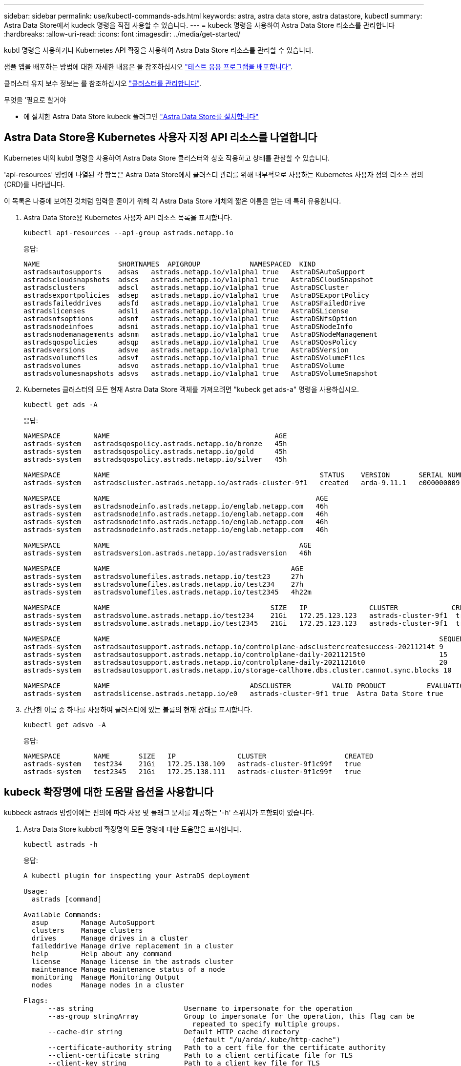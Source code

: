 ---
sidebar: sidebar 
permalink: use/kubectl-commands-ads.html 
keywords: astra, astra data store, astra datastore, kubectl 
summary: Astra Data Store에서 kudeck 명령을 직접 사용할 수 있습니다. 
---
= kubeck 명령을 사용하여 Astra Data Store 리소스를 관리합니다
:hardbreaks:
:allow-uri-read: 
:icons: font
:imagesdir: ../media/get-started/


kubtl 명령을 사용하거나 Kubernetes API 확장을 사용하여 Astra Data Store 리소스를 관리할 수 있습니다.

샘플 앱을 배포하는 방법에 대한 자세한 내용은 을 참조하십시오 link:../use/deploy-apps.html["테스트 응용 프로그램을 배포합니다"].

클러스터 유지 보수 정보는 를 참조하십시오 link:../use/maintain-cluster.html["클러스터를 관리합니다"].

.무엇을 &#8217;필요로 할거야
* 에 설치한 Astra Data Store kubeck 플러그인 link:../get-started/install-ads.html["Astra Data Store를 설치합니다"]




== Astra Data Store용 Kubernetes 사용자 지정 API 리소스를 나열합니다

Kubernetes 내의 kubtl 명령을 사용하여 Astra Data Store 클러스터와 상호 작용하고 상태를 관찰할 수 있습니다.

'api-resources' 명령에 나열된 각 항목은 Astra Data Store에서 클러스터 관리를 위해 내부적으로 사용하는 Kubernetes 사용자 정의 리소스 정의(CRD)를 나타냅니다.

이 목록은 나중에 보여진 것처럼 입력을 줄이기 위해 각 Astra Data Store 개체의 짧은 이름을 얻는 데 특히 유용합니다.

. Astra Data Store용 Kubernetes 사용자 API 리소스 목록을 표시합니다.
+
[listing]
----
kubectl api-resources --api-group astrads.netapp.io
----
+
응답:

+
[listing]
----
NAME                   SHORTNAMES  APIGROUP            NAMESPACED  KIND
astradsautosupports    adsas   astrads.netapp.io/v1alpha1 true   AstraDSAutoSupport
astradscloudsnapshots  adscs   astrads.netapp.io/v1alpha1 true   AstraDSCloudSnapshot
astradsclusters        adscl   astrads.netapp.io/v1alpha1 true   AstraDSCluster
astradsexportpolicies  adsep   astrads.netapp.io/v1alpha1 true   AstraDSExportPolicy
astradsfaileddrives    adsfd   astrads.netapp.io/v1alpha1 true   AstraDSFailedDrive
astradslicenses        adsli   astrads.netapp.io/v1alpha1 true   AstraDSLicense
astradsnfsoptions      adsnf   astrads.netapp.io/v1alpha1 true   AstraDSNfsOption
astradsnodeinfoes      adsni   astrads.netapp.io/v1alpha1 true   AstraDSNodeInfo
astradsnodemanagements adsnm   astrads.netapp.io/v1alpha1 true   AstraDSNodeManagement
astradsqospolicies     adsqp   astrads.netapp.io/v1alpha1 true   AstraDSQosPolicy
astradsversions        adsve   astrads.netapp.io/v1alpha1 true   AstraDSVersion
astradsvolumefiles     adsvf   astrads.netapp.io/v1alpha1 true   AstraDSVolumeFiles
astradsvolumes         adsvo   astrads.netapp.io/v1alpha1 true   AstraDSVolume
astradsvolumesnapshots adsvs   astrads.netapp.io/v1alpha1 true   AstraDSVolumeSnapshot
----
. Kubernetes 클러스터의 모든 현재 Astra Data Store 객체를 가져오려면 "kubeck get ads-a" 명령을 사용하십시오.
+
[listing]
----
kubectl get ads -A
----
+
응답:

+
[listing]
----
NAMESPACE        NAME                                        AGE
astrads-system   astradsqospolicy.astrads.netapp.io/bronze   45h
astrads-system   astradsqospolicy.astrads.netapp.io/gold     45h
astrads-system   astradsqospolicy.astrads.netapp.io/silver   45h

NAMESPACE        NAME                                                   STATUS    VERSION       SERIAL NUMBER   MVIP           AGE
astrads-system   astradscluster.astrads.netapp.io/astrads-cluster-9f1   created   arda-9.11.1   e000000009      10.224.8.146   46h

NAMESPACE        NAME                                                  AGE
astrads-system   astradsnodeinfo.astrads.netapp.io/englab.netapp.com   46h
astrads-system   astradsnodeinfo.astrads.netapp.io/englab.netapp.com   46h
astrads-system   astradsnodeinfo.astrads.netapp.io/englab.netapp.com   46h
astrads-system   astradsnodeinfo.astrads.netapp.io/englab.netapp.com   46h

NAMESPACE        NAME                                              AGE
astrads-system   astradsversion.astrads.netapp.io/astradsversion   46h

NAMESPACE        NAME                                            AGE
astrads-system   astradsvolumefiles.astrads.netapp.io/test23     27h
astrads-system   astradsvolumefiles.astrads.netapp.io/test234    27h
astrads-system   astradsvolumefiles.astrads.netapp.io/test2345   4h22m

NAMESPACE        NAME                                       SIZE   IP               CLUSTER             CREATED
astrads-system   astradsvolume.astrads.netapp.io/test234    21Gi   172.25.123.123   astrads-cluster-9f1  true
astrads-system   astradsvolume.astrads.netapp.io/test2345   21Gi   172.25.123.123   astrads-cluster-9f1  true

NAMESPACE        NAME                                                                                SEQUENCE COMPONENT      EVENT                   TRIGGER   PRIORITY  SIZE   STATE
astrads-system   astradsautosupport.astrads.netapp.io/controlplane-adsclustercreatesuccess-20211214t 9        controlplane   adsclustercreatesuccess k8sEvent  notice    0      uploaded
astrads-system   astradsautosupport.astrads.netapp.io/controlplane-daily-20211215t0                  15       controlplane   daily                   periodic  notice    0      uploaded
astrads-system   astradsautosupport.astrads.netapp.io/controlplane-daily-20211216t0                  20       controlplane   daily                   periodic  notice    0      uploaded
astrads-system   astradsautosupport.astrads.netapp.io/storage-callhome.dbs.cluster.cannot.sync.blocks 10      storage        callhome.dbs.cluster.cannot.sync.blocks   firetapEvent   emergency   0      uploaded

NAMESPACE        NAME                                  ADSCLUSTER          VALID PRODUCT          EVALUATION ENDDATE    VALIDATED
astrads-system   astradslicense.astrads.netapp.io/e0   astrads-cluster-9f1 true  Astra Data Store true       2022-02-07 2021-12-16T20:43:23Z
----
. 간단한 이름 중 하나를 사용하여 클러스터에 있는 볼륨의 현재 상태를 표시합니다.
+
[listing]
----
kubectl get adsvo -A
----
+
응답:

+
[listing]
----
NAMESPACE        NAME       SIZE   IP               CLUSTER                   CREATED
astrads-system   test234    21Gi   172.25.138.109   astrads-cluster-9f1c99f   true
astrads-system   test2345   21Gi   172.25.138.111   astrads-cluster-9f1c99f   true
----




== kubeck 확장명에 대한 도움말 옵션을 사용합니다

kubbeck astrads 명령어에는 편의에 따라 사용 및 플래그 문서를 제공하는 '-h' 스위치가 포함되어 있습니다.

. Astra Data Store kubbctl 확장명의 모든 명령에 대한 도움말을 표시합니다.
+
[listing]
----
kubectl astrads -h
----
+
응답:

+
[listing]
----
A kubectl plugin for inspecting your AstraDS deployment

Usage:
  astrads [command]

Available Commands:
  asup        Manage AutoSupport
  clusters    Manage clusters
  drives      Manage drives in a cluster
  faileddrive Manage drive replacement in a cluster
  help        Help about any command
  license     Manage license in the astrads cluster
  maintenance Manage maintenance status of a node
  monitoring  Manage Monitoring Output
  nodes       Manage nodes in a cluster

Flags:
      --as string                      Username to impersonate for the operation
      --as-group stringArray           Group to impersonate for the operation, this flag can be
                                         repeated to specify multiple groups.
      --cache-dir string               Default HTTP cache directory
                                         (default "/u/arda/.kube/http-cache")
      --certificate-authority string   Path to a cert file for the certificate authority
      --client-certificate string      Path to a client certificate file for TLS
      --client-key string              Path to a client key file for TLS
      --cluster string                 The name of the kubeconfig cluster to use
      --context string                 The name of the kubeconfig context to use
  -h, --help                           help for astrads
        --insecure-skip-tls-verify       If true, the server's certificate will not be checked
                                         for validity. This will make your HTTPS connections insecure
        --kubeconfig string              Path to the kubeconfig file to use for CLI requests.
    -n, --namespace string               If present, the namespace scope for this CLI request
        --request-timeout string         The length of time to wait before giving up on a single
                                         server request. Non-zero values should contain a
                                         corresponding time unit (e.g. 1s, 2m, 3h).
                                         A value of zero means don't timeout requests.
                                         (default "0")
    -s, --server string                  The address and port of the Kubernetes API server
        --token string                   Bearer token for authentication to the API server
        --user string                    The name of the kubeconfig user to use
----
. 명령에 대한 자세한 내용은 'astrads[command]--help'를 사용하십시오.
+
[listing]
----
kubectl astrads asup collect --help
----
+
응답:

+
[listing]
----
  Collect the autosupport bundle by specifying the component to collect. It will default to manual event.

  Usage:
    astrads asup collect [flags]

  Examples:
    # Control plane collection
      kubectl astrads collect --component controlplane example1

      # Storage collection for single node
      kubectl astrads collect --component storage --nodes node1 example2

      # Storage collection for all nodes
      kubectl astrads collect --component storage --nodes all example3

      # Collect but don't upload to support
      kubectl astrads collect --component controlplane --local example4

      NOTE:
      --component storage and --nodes <name> are mutually inclusive.
      --component controlplane and --nodes <name> are mutually exclusive.

    Flags:
      -c, --component string     Specify the component to collect: [storage , controlplane , vasaprovider, all]
      -d, --duration int         Duration is the duration in hours from the startTime for collection
                                   of AutoSupport.
                                   This should be a positive integer
      -e, --event string         Specify the callhome event to trigger. (default "manual")
      -f, --forceUpload          Configure an AutoSupport to upload if it is in the compressed state
                                   and not
                                   uploading because it was created with the 'local' option or if
                                   automatic uploads of AutoSupports is disabled
                                   at the cluster level.
      -h, --help                 help for collect
      -l, --local                Only collect and compress the autosupport bundle. Do not upload
                                   to support.
                                   Use 'download' to copy the collected bundle after it is in
                                   the 'compressed' state
           --nodes string          Specify nodes to collect for storage component. (default "all")
      -t, --startTime string     StartTime is the starting time for collection of AutoSupport.
                                   This should be in the ISO 8601 date time format.
                                   Example format accepted:
                                   2021-01-01T15:20:25Z, 2021-01-01T15:20:25-05:00
      -u, --usermessage string   UserMessage is the additional message to include in the
                                   AutoSupport subject.
                                   (default "Manual event trigger from CLI")
----


